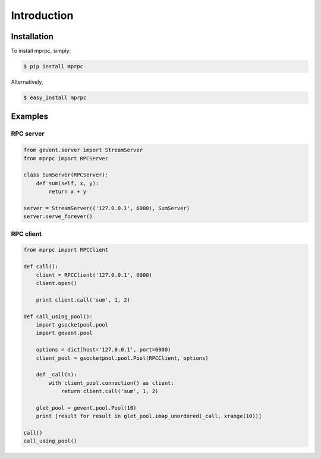 Introduction
============

Installation
------------

To install mprpc, simply:

.. code-block:: bash

    $ pip install mprpc

Alternatively,

.. code-block:: bash

    $ easy_install mprpc

Examples
--------

RPC server
^^^^^^^^^^

.. code-block:: python

    from gevent.server import StreamServer
    from mprpc import RPCServer

    class SumServer(RPCServer):
        def sum(self, x, y):
            return x + y

    server = StreamServer(('127.0.0.1', 6000), SumServer)
    server.serve_forever()


RPC client
^^^^^^^^^^

.. code-block:: python

    from mprpc import RPCClient

    def call():
        client = RPCClient('127.0.0.1', 6000)
        client.open()

        print client.call('sum', 1, 2)

    def call_using_pool():
        import gsocketpool.pool
        import gevent.pool

        options = dict(host='127.0.0.1', port=6000)
        client_pool = gsocketpool.pool.Pool(RPCClient, options)

        def _call(n):
            with client_pool.connection() as client:
                return client.call('sum', 1, 2)

        glet_pool = gevent.pool.Pool(10)
        print [result for result in glet_pool.imap_unordered(_call, xrange(10))]

    call()
    call_using_pool()


